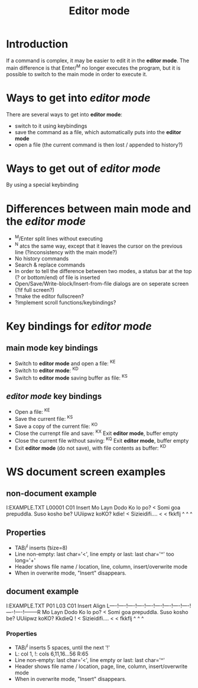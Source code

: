 #+TITLE: Editor mode
* Introduction
  If a command is complex, it may be easier to edit it in the *editor
  mode*.  The main difference is that Enter/^M no longer executes the
  program, but it is possible to switch to the main mode in order to
  execute it.

* Ways to get into /editor mode/
  There are several ways to get into *editor mode*:
 * switch to it using keybindings
 * save the command as a file, which automatically puts into the
   *editor mode*
 * open a file (the current command is then lost / appended to
   history?)

* Ways to get out of /editor mode/
  By using a special keybinding

* Differences between main mode and the /editor mode/
 * ^M/Enter split lines without executing
 * ^N atcs the same way, except that it leaves the cursor on the
   previous line (?inconsistency with the main mode?)
 * No history commands
 * Search & replace commands
 * In order to tell the difference between two modes, a status bar at
   the top (? or bottom/end) of file is inserted
 * Open/Save/Write-block/Insert-from-file dialogs are on seperate
   screen (?if full screen?)
 * ?make the editor fullscreen?
 * ?implement scroll functions/keybindings?

* Key bindings for /editor mode/
** main mode key bindings
 * Switch to *editor mode* and open a file: ^KE
 * Switch to *editor mode*: ^KD
 * Switch to *editor mode* saving buffer as file: ^KS

**  /editor mode/ key bindings
 * Open a file: ^KE
 * Save the current file: ^KS
 * Save a copy of the current file: ^KO
 * Close the currenpt file and save: ^KX
   Exit *editor mode*, buffer empty
 * Close the current file without saving: ^KQ
   Exit *editor mode*, buffer empty
 * Exit *editor mode* (do not save), with file contents as buffer: ^KD

* WS document screen examples
** non-document example
   I:EXAMPLE.TXT       L00001  C01 Insert                                       
Mo Layn Dodo Ko lo po?                                                         <
Somi  goa  prepuddla.  Suso  kosho  be?  UUiipwz  koKO?  kdie!                 <
Sizieidifi....                                                                 <
                                                                               <
fkkflj                                                                         ^
                                                                               ^
                                                                               ^

** Properties
 * TAB/^I inserts \t (size=8)
 * Line non-empty: last char='<', line empty or last: last char='^' too long='+'
 * Header shows file name / location, line, column, insert/overwrite mode
 * When in overwrite mode, "Insert" disappears.

** document example

   I:EXAMPLE.TXT       P01 L03 C01 Insert Align                                 
L----!----!----!----!----!----!----!----!----!----!----!--------R
Mo Layn Dodo Ko lo po?                                                         <
Somi  goa  prepuddla.  Suso  kosho be?  UUiipwz  koKO?  KkdieQ  !              <
Sizieidifi....                                                                 <
                                                                               <
fkkflj                                                                         ^
                                                                               ^
                                                                               ^
*** Properties
 * TAB/^I inserts 5 spaces, until the next '!'
 * L: col 1, !: cols 6,11,16...56 R:65
 * Line non-empty: last char='<', line empty or last: last char='^'
 * Header shows file name / location, page, line, column, insert/overwrite mode
 * When in overwrite mode, "Insert" disappears.


